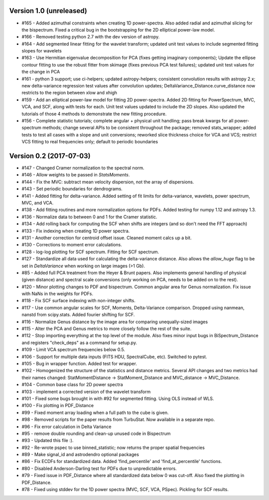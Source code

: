 
Version 1.0 (unreleased)
------------------------
* #165 - Added azimuthal constraints when creating 1D power-spectra. Also added radial and azimuthal slicing for the bispectrum. Fixed a critical bug in the bootstrapping for the 2D elliptical power-law model.
* #166 - Removed testing python 2.7 with the dev version of astropy.
* #164 - Add segmented linear fitting for the wavelet transform; updated unit test values to include segmented fitting slopes for wavelets
* #163 - Use Hermitian eigenvalue decomposition for PCA (fixes getting imaginary components); Update the ellipse contour fitting to use the robust fitter from skimage (fixes previous PCA test failures); updated unit test values for the change in PCA
* #161 - python 3 support; use ci-helpers; updated astropy-helpers; consistent convolution results with astropy 2.x; new delta-variance regression test values after convolution updates; DeltaVariance_Distance.curve_distance now restricts to the region between xlow and xhigh
* #159 - Add an elliptical power-law model for fitting 2D power-spectra. Added 2D fitting for PowerSpectrum, MVC, VCA, and SCF, along with tests for each. Unit test values updated to include the 2D slopes. Also updated the tutorials of those 4 methods to demonstrate the new fitting procedure.
* #156 - Complete statistic tutorials; complete angular + physical unit handling; pass break kwargs for all power-spectrum methods; change several APIs to be consistent throughout the package; removed stats_wrapper; added tests to test all cases with a slope and unit conversions; reworked slice thickness choice for VCA and VCS; restrict VCS fitting to real frequencies only; default to periodic boundaries

Version 0.2 (2017-07-03)
-----------
* #147 - Changed Cramer normalization to the spectral norm.
* #146 - Allow weights to be passed in `StatsMoments`.
* #144 - Fix the MVC: subtract mean velocity dispersion, not the array of dispersions.
* #143 - Set periodic boundaries for dendrograms.
* #141 - Added fitting for delta-variance. Added setting of fit limits for delta-variance, wavelets, power spectrum, MVC, and VCA.
* #138 - Add fitting routines and more normalization options for PDFs. Added testing for numpy 1.12 and astropy 1.3.
* #136 - Normalize data to between 0 and 1 for the Cramer statistic.
* #134 - Add rolling back for computing the SCF when shifts are integers (and so don't need the FFT approach)
* #133 - Fix indexing when creating 1D power spectra.
* #131 - Another correction for centroid offset issue. Cleaned moment calcs up a bit.
* #130 - Corrections to moment error calculations.
* #128 - log-log plotting for SCF spectrum. Fitting for SCF spectrum.
* #127 - Standardize all data used for calculating the delta-variance distance. Also allows the `allow_huge` flag to be set in `DeltaVariance` when working on large images (>1 Gb).
* #85 - Added full PCA treatment from the Heyer & Brunt papers. Also implements general handling of physical (given distance) and spectral scale conversions (only working on PCA, needs to be added on to the rest).
* #120 - Minor plotting changes to PDF and bispectrum. Common angular area for Genus normalization. Fix issue with NaNs in the weights for PDFs.
* #118 - Fix SCF surface indexing with non-integer shifts.
* #117 - Use common angular scales for SCF, Moments, Delta-Variance comparison. Dropped using nanmean, nanstd from scipy.stats. Added fourier shifting for SCF.
* #116 - Normalize Genus distance by the image area for comparing unequally-sized images
* #115 - Alter the PCA and Genus metrics to more closely follow the rest of the suite.
* #112 - Stop importing everything at the top level of the module. Also fixes minor input bugs in BiSpectrum_Distance and registers "check_deps" as a command for setup.py.
* #109 - Limit VCA spectrum frequencies below 0.5.
* #106 - Support for multiple data inputs (FITS HDU, SpectralCube, etc). Switched to pytest.
* #105 - Bug in wrapper function. Added test for wrapper.
* #102 - Homogenized the structure of the statistics and distance metrics. Several API changes and two metrics had their names changed: StatMomentDistance -> StatMoment_Distance and MVC_distance -> MVC_Distance.
* #104 - Common base class for 2D power spectra
* #103 - implement a corrected version of the wavelet transform
* #101 - Fixed some bugs brought in with #92 for segmented fitting. Using OLS instead of WLS.
* #100 - Fix plotting in PDF_Distance
* #99 - Fixed moment array loading when a full path to the cube is given.
* #98 - Removed scripts for the paper results from TurbuStat. Now available in a separate repo.
* #96 - Fix error calculation in Delta Variance
* #95 - remove double rounding and clean-up unused code in Bispectrum
* #93 - Updated this file :).
* #92 - Re-wrote pspec to use binned_statistic; now returns the proper spatial frequencies
* #89 - Make signal_id and astrodendro optional packages
* #86 - Fix ECDFs for standardized data. Added 'find_percentile' and 'find_at_percentile' functions.
* #80 - Disabled Anderson-Darling test for PDFs due to unpredictable errors.
* #79 - Fixed issue in PDF_Distance where all standardized data below 0 was cut-off. Also fixed the plotting in PDF_Distance.
* #78 - Fixed using stddev for the 1D power spectra (MVC, SCF, VCA, PSpec). Pickling for SCF results.